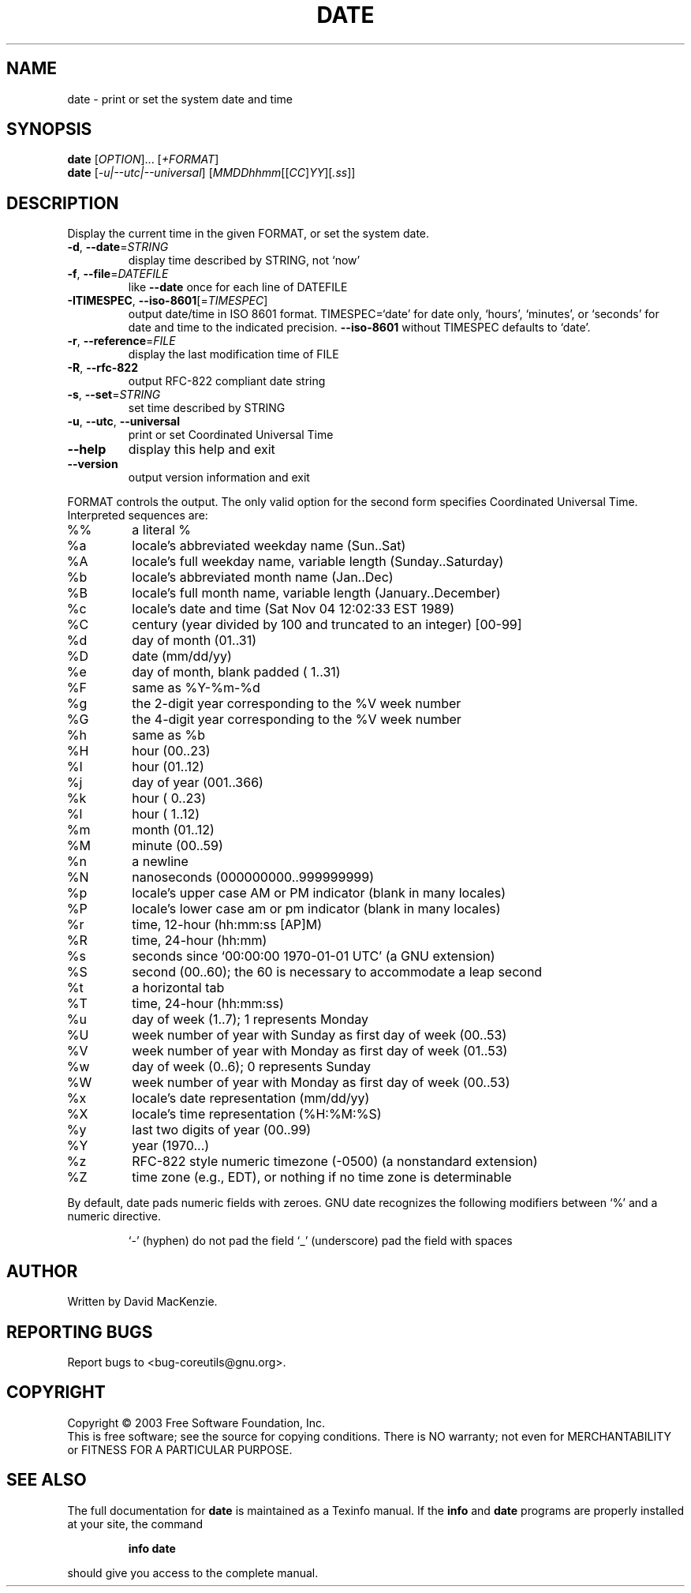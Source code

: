 .\" DO NOT MODIFY THIS FILE!  It was generated by help2man 1.29.
.TH DATE "1" "March 2003" "date (coreutils) 5.0" "User Commands"
.SH NAME
date \- print or set the system date and time
.SH SYNOPSIS
.B date
[\fIOPTION\fR]... [\fI+FORMAT\fR]
.br
.B date
[\fI-u|--utc|--universal\fR] [\fIMMDDhhmm\fR[[\fICC\fR]\fIYY\fR][\fI.ss\fR]]
.SH DESCRIPTION
.\" Add any additional description here
.PP
Display the current time in the given FORMAT, or set the system date.
.TP
\fB\-d\fR, \fB\-\-date\fR=\fISTRING\fR
display time described by STRING, not `now'
.TP
\fB\-f\fR, \fB\-\-file\fR=\fIDATEFILE\fR
like \fB\-\-date\fR once for each line of DATEFILE
.TP
\fB\-ITIMESPEC\fR, \fB\-\-iso\-8601\fR[=\fITIMESPEC\fR]
output date/time in ISO 8601 format.
TIMESPEC=`date' for date only,
`hours', `minutes', or `seconds' for date and
time to the indicated precision.
\fB\-\-iso\-8601\fR without TIMESPEC defaults to `date'.
.TP
\fB\-r\fR, \fB\-\-reference\fR=\fIFILE\fR
display the last modification time of FILE
.TP
\fB\-R\fR, \fB\-\-rfc\-822\fR
output RFC-822 compliant date string
.TP
\fB\-s\fR, \fB\-\-set\fR=\fISTRING\fR
set time described by STRING
.TP
\fB\-u\fR, \fB\-\-utc\fR, \fB\-\-universal\fR
print or set Coordinated Universal Time
.TP
\fB\-\-help\fR
display this help and exit
.TP
\fB\-\-version\fR
output version information and exit
.PP
FORMAT controls the output.  The only valid option for the second form
specifies Coordinated Universal Time.  Interpreted sequences are:
.TP
%%
a literal %
.TP
%a
locale's abbreviated weekday name (Sun..Sat)
.TP
%A
locale's full weekday name, variable length (Sunday..Saturday)
.TP
%b
locale's abbreviated month name (Jan..Dec)
.TP
%B
locale's full month name, variable length (January..December)
.TP
%c
locale's date and time (Sat Nov 04 12:02:33 EST 1989)
.TP
%C
century (year divided by 100 and truncated to an integer) [00-99]
.TP
%d
day of month (01..31)
.TP
%D
date (mm/dd/yy)
.TP
%e
day of month, blank padded ( 1..31)
.TP
%F
same as %Y-%m-%d
.TP
%g
the 2-digit year corresponding to the %V week number
.TP
%G
the 4-digit year corresponding to the %V week number
.TP
%h
same as %b
.TP
%H
hour (00..23)
.TP
%I
hour (01..12)
.TP
%j
day of year (001..366)
.TP
%k
hour ( 0..23)
.TP
%l
hour ( 1..12)
.TP
%m
month (01..12)
.TP
%M
minute (00..59)
.TP
%n
a newline
.TP
%N
nanoseconds (000000000..999999999)
.TP
%p
locale's upper case AM or PM indicator (blank in many locales)
.TP
%P
locale's lower case am or pm indicator (blank in many locales)
.TP
%r
time, 12-hour (hh:mm:ss [AP]M)
.TP
%R
time, 24-hour (hh:mm)
.TP
%s
seconds since `00:00:00 1970-01-01 UTC' (a GNU extension)
.TP
%S
second (00..60); the 60 is necessary to accommodate a leap second
.TP
%t
a horizontal tab
.TP
%T
time, 24-hour (hh:mm:ss)
.TP
%u
day of week (1..7);  1 represents Monday
.TP
%U
week number of year with Sunday as first day of week (00..53)
.TP
%V
week number of year with Monday as first day of week (01..53)
.TP
%w
day of week (0..6);  0 represents Sunday
.TP
%W
week number of year with Monday as first day of week (00..53)
.TP
%x
locale's date representation (mm/dd/yy)
.TP
%X
locale's time representation (%H:%M:%S)
.TP
%y
last two digits of year (00..99)
.TP
%Y
year (1970...)
.TP
%z
RFC-822 style numeric timezone (-0500) (a nonstandard extension)
.TP
%Z
time zone (e.g., EDT), or nothing if no time zone is determinable
.PP
By default, date pads numeric fields with zeroes.  GNU date recognizes
the following modifiers between `%' and a numeric directive.
.IP
`-' (hyphen) do not pad the field
`_' (underscore) pad the field with spaces
.SH AUTHOR
Written by David MacKenzie.
.SH "REPORTING BUGS"
Report bugs to <bug-coreutils@gnu.org>.
.SH COPYRIGHT
Copyright \(co 2003 Free Software Foundation, Inc.
.br
This is free software; see the source for copying conditions.  There is NO
warranty; not even for MERCHANTABILITY or FITNESS FOR A PARTICULAR PURPOSE.
.SH "SEE ALSO"
The full documentation for
.B date
is maintained as a Texinfo manual.  If the
.B info
and
.B date
programs are properly installed at your site, the command
.IP
.B info date
.PP
should give you access to the complete manual.
